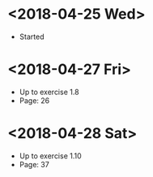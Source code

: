 * <2018-04-25 Wed>
- Started
* <2018-04-27 Fri>
- Up to exercise 1.8
- Page: 26
* <2018-04-28 Sat>
- Up to exercise 1.10
- Page: 37
